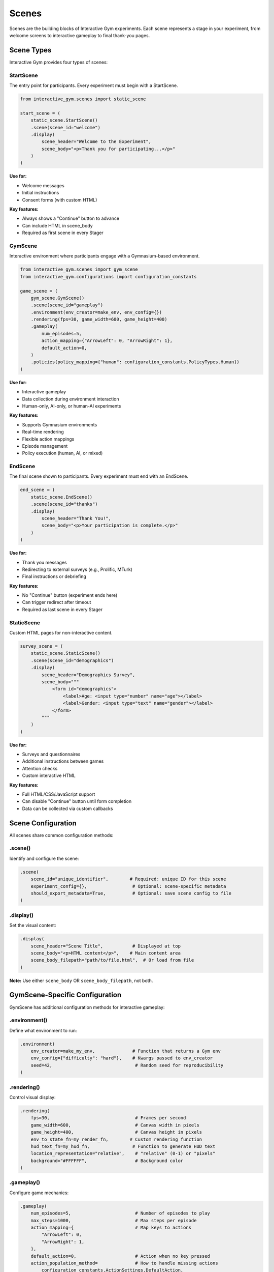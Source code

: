 Scenes
======

Scenes are the building blocks of Interactive Gym experiments. Each scene represents a stage in your experiment, from welcome screens to interactive gameplay to final thank-you pages.

Scene Types
-----------

Interactive Gym provides four types of scenes:

StartScene
^^^^^^^^^^

The entry point for participants. Every experiment must begin with a StartScene.

.. code-block:: python

    from interactive_gym.scenes import static_scene

    start_scene = (
        static_scene.StartScene()
        .scene(scene_id="welcome")
        .display(
            scene_header="Welcome to the Experiment",
            scene_body="<p>Thank you for participating...</p>"
        )
    )

**Use for:**

- Welcome messages
- Initial instructions
- Consent forms (with custom HTML)

**Key features:**

- Always shows a "Continue" button to advance
- Can include HTML in scene_body
- Required as first scene in every Stager

GymScene
^^^^^^^^

Interactive environment where participants engage with a Gymnasium-based environment.

.. code-block:: python

    from interactive_gym.scenes import gym_scene
    from interactive_gym.configurations import configuration_constants

    game_scene = (
        gym_scene.GymScene()
        .scene(scene_id="gameplay")
        .environment(env_creator=make_env, env_config={})
        .rendering(fps=30, game_width=600, game_height=400)
        .gameplay(
            num_episodes=5,
            action_mapping={"ArrowLeft": 0, "ArrowRight": 1},
            default_action=0,
        )
        .policies(policy_mapping={"human": configuration_constants.PolicyTypes.Human})
    )

**Use for:**

- Interactive gameplay
- Data collection during environment interaction
- Human-only, AI-only, or human-AI experiments

**Key features:**

- Supports Gymnasium environments
- Real-time rendering
- Flexible action mappings
- Episode management
- Policy execution (human, AI, or mixed)

EndScene
^^^^^^^^

The final scene shown to participants. Every experiment must end with an EndScene.

.. code-block:: python

    end_scene = (
        static_scene.EndScene()
        .scene(scene_id="thanks")
        .display(
            scene_header="Thank You!",
            scene_body="<p>Your participation is complete.</p>"
        )
    )

**Use for:**

- Thank you messages
- Redirecting to external surveys (e.g., Prolific, MTurk)
- Final instructions or debriefing

**Key features:**

- No "Continue" button (experiment ends here)
- Can trigger redirect after timeout
- Required as last scene in every Stager

StaticScene
^^^^^^^^^^^

Custom HTML pages for non-interactive content.

.. code-block:: python

    survey_scene = (
        static_scene.StaticScene()
        .scene(scene_id="demographics")
        .display(
            scene_header="Demographics Survey",
            scene_body="""
                <form id="demographics">
                    <label>Age: <input type="number" name="age"></label>
                    <label>Gender: <input type="text" name="gender"></label>
                </form>
            """
        )
    )

**Use for:**

- Surveys and questionnaires
- Additional instructions between games
- Attention checks
- Custom interactive HTML

**Key features:**

- Full HTML/CSS/JavaScript support
- Can disable "Continue" button until form completion
- Data can be collected via custom callbacks

Scene Configuration
-------------------

All scenes share common configuration methods:

.scene()
^^^^^^^^

Identify and configure the scene:

.. code-block:: python

    .scene(
        scene_id="unique_identifier",        # Required: unique ID for this scene
        experiment_config={},                 # Optional: scene-specific metadata
        should_export_metadata=True,          # Optional: save scene config to file
    )

.display()
^^^^^^^^^^

Set the visual content:

.. code-block:: python

    .display(
        scene_header="Scene Title",           # Displayed at top
        scene_body="<p>HTML content</p>",    # Main content area
        scene_body_filepath="path/to/file.html",  # Or load from file
    )

**Note:** Use either ``scene_body`` OR ``scene_body_filepath``, not both.

GymScene-Specific Configuration
--------------------------------

GymScene has additional configuration methods for interactive gameplay:

.environment()
^^^^^^^^^^^^^^

Define what environment to run:

.. code-block:: python

    .environment(
        env_creator=make_my_env,              # Function that returns a Gym env
        env_config={"difficulty": "hard"},    # Kwargs passed to env_creator
        seed=42,                               # Random seed for reproducibility
    )

.rendering()
^^^^^^^^^^^^

Control visual display:

.. code-block:: python

    .rendering(
        fps=30,                                # Frames per second
        game_width=600,                        # Canvas width in pixels
        game_height=400,                       # Canvas height in pixels
        env_to_state_fn=my_render_fn,        # Custom rendering function
        hud_text_fn=my_hud_fn,                # Function to generate HUD text
        location_representation="relative",    # "relative" (0-1) or "pixels"
        background="#FFFFFF",                  # Background color
    )

.gameplay()
^^^^^^^^^^^

Configure game mechanics:

.. code-block:: python

    .gameplay(
        num_episodes=5,                        # Number of episodes to play
        max_steps=1000,                        # Max steps per episode
        action_mapping={                       # Map keys to actions
            "ArrowLeft": 0,
            "ArrowRight": 1,
        },
        default_action=0,                      # Action when no key pressed
        action_population_method=              # How to handle missing actions
            configuration_constants.ActionSettings.DefaultAction,
        input_mode=                            # How to collect input
            configuration_constants.InputModes.PressedKeys,
        reset_freeze_s=0,                      # Freeze time after episode ends
    )

.policies()
^^^^^^^^^^^

Define who/what controls each agent:

.. code-block:: python

    .policies(
        policy_mapping={                       # Map agent IDs to policies
            "player_0": configuration_constants.PolicyTypes.Human,
            "player_1": "my_ai_policy",
        },
        load_policy_fn=load_policy,           # Function to load AI policies
        policy_inference_fn=run_inference,    # Function to run policy inference
        frame_skip=4,                          # Actions applied every N frames
    )

.user_experience()
^^^^^^^^^^^^^^^^^^

Customize participant-facing text:

.. code-block:: python

    .user_experience(
        scene_header="Game Title",
        scene_body="<p>Loading...</p>",       # Shown before game starts
        in_game_scene_body="<p>Instructions during game</p>",
        scene_body_filepath="instructions.html",  # Or load from file
        in_game_scene_body_filepath="hud.html",
    )

.pyodide()
^^^^^^^^^^

Configure browser-based execution:

.. code-block:: python

    .pyodide(
        run_through_pyodide=True,              # Enable Pyodide mode
        environment_initialization_code="import gym\nenv = gym.make('CartPole-v1')",
        environment_initialization_code_filepath="path/to/env.py",
        packages_to_install=["gymnasium==1.0.0", "numpy"],
        restart_pyodide=False,                 # Restart Pyodide between scenes
    )

Scene Lifecycle
---------------

Each scene goes through a lifecycle:

1. **Build**: Scene configuration is finalized
2. **Activate**: Scene becomes active for a participant
3. **Interact**: Participant engages with the scene
4. **Deactivate**: Participant advances, scene cleanup occurs

**Lifecycle Hooks:**

.. code-block:: python

    class CustomScene(gym_scene.GymScene):

        def on_connect(self, sio, room):
            """Called when participant connects to server"""
            pass

        def activate(self, sio, room):
            """Called when scene becomes active"""
            super().activate(sio, room)
            # Custom activation logic

        def deactivate(self):
            """Called when participant leaves scene"""
            # Cleanup logic
            super().deactivate()

Scene Metadata
--------------

Scenes can export metadata for analysis:

.. code-block:: python

    .scene(
        scene_id="my_scene",
        experiment_config={"version": "1.0", "condition": "A"},
        should_export_metadata=True,
    )

This saves a JSON file with:

- Scene ID
- Scene type
- All configuration parameters
- Timestamp
- Custom experiment_config data

Metadata is saved to ``data/{scene_id}/{subject_id}_metadata.json``.

Custom HTML in Scenes
---------------------

StartScene, EndScene, and StaticScene support full HTML:

.. code-block:: python

    scene = (
        static_scene.StaticScene()
        .scene(scene_id="survey")
        .display(
            scene_header="Quick Survey",
            scene_body="""
                <style>
                    .question { margin: 20px 0; }
                    label { display: block; margin: 5px 0; }
                </style>

                <div class="question">
                    <p>How much did you enjoy the game?</p>
                    <label><input type="radio" name="enjoy" value="1"> Not at all</label>
                    <label><input type="radio" name="enjoy" value="5"> Very much</label>
                </div>

                <script>
                    // Custom JavaScript for validation, etc.
                    document.querySelector('form').addEventListener('submit', (e) => {
                        // Validation logic
                    });
                </script>
            """
        )
    )

**Accessing form data:**

Use client callbacks to capture custom data (see :doc:`../guides/data_collection/callbacks`).

Multi-Scene Experiments
------------------------

Experiments can have any number of scenes between Start and End:

.. code-block:: python

    from interactive_gym.scenes import stager

    experiment = stager.Stager(scenes=[
        start_scene,                 # Required first
        instructions_scene,          # StaticScene
        practice_game_scene,         # GymScene
        survey_scene_1,              # StaticScene
        main_game_scene,             # GymScene
        survey_scene_2,              # StaticScene
        end_scene,                   # Required last
    ])

Participants progress through scenes by clicking "Continue" or completing episodes.

Scene IDs and Data Organization
--------------------------------

Scene IDs determine data organization:

.. code-block:: text

    data/
    ├── welcome/                    # StartScene data
    │   └── subject_123_metadata.json
    ├── game_scene_1/              # GymScene data
    │   ├── subject_123.csv
    │   ├── subject_123_globals.json
    │   └── subject_123_metadata.json
    ├── survey/                     # StaticScene data
    │   └── subject_123.csv
    └── thanks/                     # EndScene data
        └── subject_123_metadata.json

Use descriptive scene IDs to organize your data clearly.

Best Practices
--------------

1. **Use descriptive scene_ids**: ``"tutorial_level_1"`` not ``"scene1"``
2. **Keep instructions clear**: Participants won't ask for clarification
3. **Test the flow**: Complete the experiment yourself before running with participants
4. **Export metadata**: Set ``should_export_metadata=True`` for reproducibility
5. **Validate forms**: Use JavaScript to validate StaticScene forms before allowing "Continue"
6. **Handle errors**: Test what happens when participants refresh, go back, etc.

Common Patterns
---------------

**Practice + Main Game:**

.. code-block:: python

    practice_scene = (
        gym_scene.GymScene()
        .scene(scene_id="practice")
        .gameplay(num_episodes=3)  # Fewer episodes
        # ... other config
    )

    main_scene = (
        gym_scene.GymScene()
        .scene(scene_id="main_game")
        .gameplay(num_episodes=10)  # Full experiment
        # ... other config
    )

**Conditional Scene Content:**

.. code-block:: python

    .user_experience(
        game_page_html_fn=lambda game, subject_id:
            f"<p>Your current score: {game.total_rewards[subject_id]}</p>"
    )

**Multiple Conditions:**

.. code-block:: python

    # Assign conditions in your experiment script
    import random

    condition = random.choice(["A", "B"])

    game_scene = (
        gym_scene.GymScene()
        .scene(
            scene_id=f"game_condition_{condition}",
            experiment_config={"condition": condition}
        )
        # Different config based on condition
    )

Next Steps
----------

- **Learn about the Stager**: :doc:`stager` to sequence scenes
- **Explore rendering**: :doc:`object_contexts` for visual elements
- **See examples**: :doc:`../examples/index` for complete experiments
